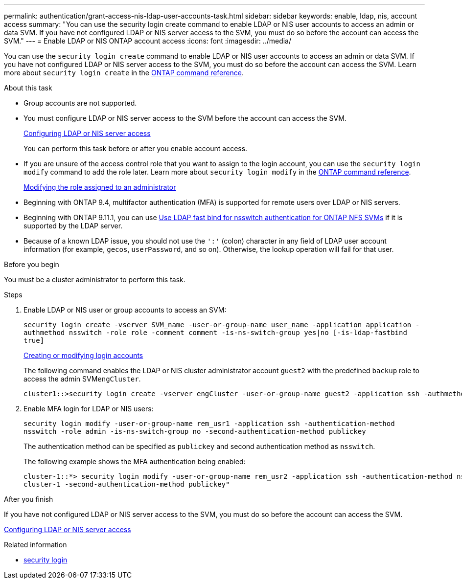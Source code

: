 ---
permalink: authentication/grant-access-nis-ldap-user-accounts-task.html
sidebar: sidebar
keywords: enable, ldap, nis, account access
summary: "You can use the security login create command to enable LDAP or NIS user accounts to access an admin or data SVM. If you have not configured LDAP or NIS server access to the SVM, you must do so before the account can access the SVM."
---
= Enable LDAP or NIS ONTAP account access
:icons: font
:imagesdir: ../media/

[.lead]
You can use the `security login create` command to enable LDAP or NIS user accounts to access an admin or data SVM. If you have not configured LDAP or NIS server access to the SVM, you must do so before the account can access the SVM. Learn more about `security login create` in the link:https://docs.netapp.com/us-en/ontap-cli/security-login-create.html[ONTAP command reference^].

.About this task

* Group accounts are not supported.
* You must configure LDAP or NIS server access to the SVM before the account can access the SVM.
+
xref:enable-nis-ldap-users-access-cluster-task.adoc[Configuring LDAP or NIS server access]
+
You can perform this task before or after you enable account access.

* If you are unsure of the access control role that you want to assign to the login account, you can use the `security login modify` command to add the role later. Learn more about `security login modify` in the link:https://docs.netapp.com/us-en/ontap-cli/security-login-modify.html[ONTAP command reference^].
+
xref:modify-role-assigned-administrator-task.adoc[Modifying the role assigned to an administrator]

* Beginning with ONTAP 9.4, multifactor authentication (MFA) is supported for remote users over LDAP or NIS servers.
* Beginning with ONTAP 9.11.1, you can use link:../nfs-admin/ldap-fast-bind-nsswitch-authentication-task.html[Use LDAP fast bind for nsswitch authentication for ONTAP NFS SVMs] if it is supported by the LDAP server.
* Because of a known LDAP issue, you should not use the `':'` (colon) character in any field of LDAP user account information (for example, `gecos`, `userPassword`, and so on). Otherwise, the lookup operation will fail for that user.

.Before you begin

You must be a cluster administrator to perform this task.

.Steps

. Enable LDAP or NIS user or group accounts to access an SVM:
+
`security login create -vserver SVM_name -user-or-group-name user_name -application application -authmethod nsswitch -role role -comment comment -is-ns-switch-group yes|no [-is-ldap-fastbind true]`
+
link:config-worksheets-reference.html[Creating or modifying login accounts]
+
The following command enables the LDAP or NIS cluster administrator account `guest2` with the predefined `backup` role to access the admin SVM``engCluster``.
+
----
cluster1::>security login create -vserver engCluster -user-or-group-name guest2 -application ssh -authmethod nsswitch -role backup
----

. Enable MFA login for LDAP or NIS users:
+
``security login modify -user-or-group-name rem_usr1 -application ssh -authentication-method nsswitch -role admin -is-ns-switch-group no -second-authentication-method publickey``
+
The authentication method can be specified as `publickey` and second authentication method as `nsswitch`.
+
The following example shows the MFA authentication being enabled:
+
----
cluster-1::*> security login modify -user-or-group-name rem_usr2 -application ssh -authentication-method nsswitch -vserver
cluster-1 -second-authentication-method publickey"
----

.After you finish

If you have not configured LDAP or NIS server access to the SVM, you must do so before the account can access the SVM.

xref:enable-nis-ldap-users-access-cluster-task.adoc[Configuring LDAP or NIS server access]

.Related information
* link:https://docs.netapp.com/us-en/ontap-cli/search.html?q=security+login[security login^]

// 2025 May 29, ONTAPDOC-2982
// 2025 Mar 12, ONTAPDOC-2758
// 2025 Feb 20, ONTAPDOC-2758
// 27-JULY-2024 GH-1412, no doc change required
// 2022-04-21, BURT 1454130
